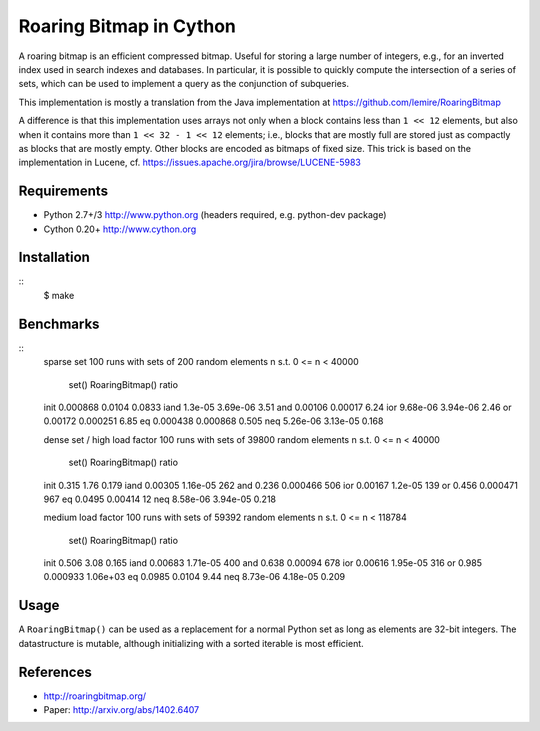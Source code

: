 Roaring Bitmap in Cython
========================

A roaring bitmap is an efficient compressed bitmap.
Useful for storing a large number of integers, e.g., for an inverted index used
in search indexes and databases. In particular, it is possible to quickly
compute the intersection of a series of sets, which can be used to implement a
query as the conjunction of subqueries.

This implementation is mostly a translation from the Java implementation at
https://github.com/lemire/RoaringBitmap

A difference is that this implementation uses arrays not only when a block
contains less than ``1 << 12`` elements, but also when it contains more than
``1 << 32 - 1 << 12`` elements; i.e., blocks that are mostly full are stored
just as compactly as blocks that are mostly empty. Other blocks are encoded as
bitmaps of fixed size. This trick is based on the implementation
in Lucene, cf. https://issues.apache.org/jira/browse/LUCENE-5983

Requirements
------------
- Python 2.7+/3   http://www.python.org (headers required, e.g. python-dev package)
- Cython 0.20+    http://www.cython.org

Installation
------------

::
    $ make

Benchmarks
----------

::
    sparse set
    100 runs with sets of 200 random elements n s.t. 0 <= n < 40000
                set()  RoaringBitmap()    ratio
    init     0.000868           0.0104   0.0833
    iand      1.3e-05         3.69e-06     3.51
    and       0.00106          0.00017     6.24
    ior      9.68e-06         3.94e-06     2.46
    or        0.00172         0.000251     6.85
    eq       0.000438         0.000868    0.505
    neq      5.26e-06         3.13e-05    0.168

    dense set / high load factor
    100 runs with sets of 39800 random elements n s.t. 0 <= n < 40000
                set()  RoaringBitmap()    ratio
    init        0.315             1.76    0.179
    iand      0.00305         1.16e-05      262
    and         0.236         0.000466      506
    ior       0.00167          1.2e-05      139
    or          0.456         0.000471      967
    eq         0.0495          0.00414       12
    neq      8.58e-06         3.94e-05    0.218

    medium load factor
    100 runs with sets of 59392 random elements n s.t. 0 <= n < 118784
                set()  RoaringBitmap()    ratio
    init        0.506             3.08    0.165
    iand      0.00683         1.71e-05      400
    and         0.638          0.00094      678
    ior       0.00616         1.95e-05      316
    or          0.985         0.000933 1.06e+03
    eq         0.0985           0.0104     9.44
    neq      8.73e-06         4.18e-05    0.209

Usage
-----
A ``RoaringBitmap()`` can be used as a replacement for a normal Python set as
long as elements are 32-bit integers. The datastructure is mutable, although
initializing with a sorted iterable is most efficient.

References
----------
- http://roaringbitmap.org/
- Paper: http://arxiv.org/abs/1402.6407
